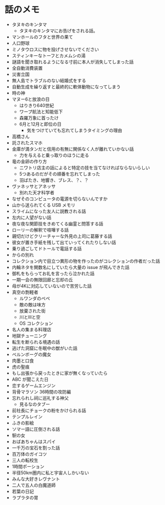 #+OPTIONS: toc:nil
#+OPTIONS: \n:t

* 話のメモ
  - タヌキのキンタマ
    + タヌキのキンタマにお告げをされる話。
  - マンホールのフタと世界の果て
  - 人口野球
  - ミノタウロスに物を投げさせないでください
  - スティンキーなトーフとカメムシの湯
  - 謎語を聞き取れるようになる寸前に本人が消失してしまった話
  - 全自動消費装置
  - 災害立国
  - 無人島でトラブルのない結婚式をする
  - 自動生成を繰り返すと最終的に軟体動物になってしまう
  - 時の神
  - マヌー6と放浪の日
    + はりきり640世紀
    + ワープ航法と知能低下
    + 森羅万象に首ったけ
    + 6月と12月と即位の日
      - 気をつけていても忘れてしまうタイミングの理由
  - 高橋さん
  - 託されたスマホ
  - 金庫が満タンだと信用の有無に関係なく人が離れていかない話
    + 力を与えると乗っ取りのほうに走る
  - 竜の金卵の作り方
    + ニワトリ店主の話によると特定の技を当てなければならないらしい
    + 5つあるのだがその順番を忘れてしまった
    + 羽ばたき、地響き、ブレス、？、？
  - ヴァネッサとアネッサ
    + 別れた天才科学者
  - なぜそのコンピュータの電源を切らないんですか
  - 山から送られてくる USB メモリ
  - スライムになった友人に説教される話
  - 左内に人望がない話
  - 夜な夜な関節技をきめてくる幽霊と問答する話
  - ローリーの解釈で喧嘩する話
  - 親切だけどクリーチャーな外見の上司に葛藤する話
  - 彼女が置き手紙を残して出ていってくれたりしない話
  - 乗り過ごしてドトールで電話する話
  - からの別れ
  - コレクション内で目立つ異形の物を作ったのがコレクションの作者だった話
  - 内輪ネタを関数名にしていたら大量の issue が飛んできた話
  - 御札をもらってお礼を言ったら泣かれた話
  - 一期一会の無限回廊と忘却の丘
  - 母が4Kに対応していないので苦労した話
  - 真空の剽軽者
    + ルワンダのペペ
    + 敵の敵は味方
    + 放棄された街
    + 川とIIIと空
    + OS コレクション
  - 名人の集まる料理店
  - 地獄チューニング
  - 転生を断られる境遇の話
  - 逃げた洞窟に冬眠中の獣がいた話
  - ベルンボーグの魔女
  - 肉墨と口食
  - 虎の聖痕
  - もし出張から戻ったときに家が無くなっていたら
  - ABC が聞こえた日
  - 恋するゲームエンジン
  - 背骨マラソン 36時間の攻防編
  - 忘れられし祠に巡礼する神父
    + 見るなのタブー
  - 前社長にチョークの粉をかけられる話
  - テンプルレイン
  - ふきの影絵
  - ソマー語に圧倒される話
  - 駅の女
  - おばあちゃんはスパイ
  - 一千万の宝石を割った話
  - 百万体のガイコツ
  - 三人の転校生
  - 1時間ポーション
  - 半径50km圏内に私と宇宙人しかいない
  - みんな大好きレヴナント
  - 二人で五人の白魔道師
  - 若葉の日記
  - ラプラタの胃
